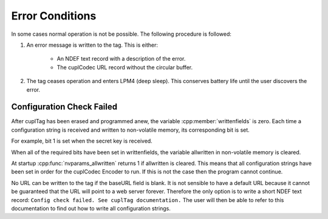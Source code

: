 Error Conditions
-----------------

In some cases normal operation is not be possible. The following procedure is followed:

#. An error message is written to the tag. This is either:

    * An NDEF text record with a description of the error.
    * The cuplCodec URL record without the circular buffer.

#. The tag ceases operation and enters LPM4 (deep sleep). This conserves battery life until the user
   discovers the error.

Configuration Check Failed
~~~~~~~~~~~~~~~~~~~~~~~~~~~

After cuplTag has been erased and programmed anew, the variable :cpp:member:`writtenfields` is zero. Each
time a configuration string is received and written to non-volatile memory, its corresponding bit is set.

For example, bit 1 is set when the secret key is received.

When all of the required bits have been set in writtenfields, the variable allwritten in non-volatile memory is
cleared.

At startup :cpp:func:`nvparams_allwritten` returns 1 if allwritten is cleared. This means that all configuration
strings have been set in order for the cuplCodec Encoder to run. If this is not the case then the program cannot
continue. 

No URL can be written to the tag if the baseURL field is blank. It is not sensible to have a default URL
because it cannot be guaranteed that the URL will point to a web server forever. Therefore the only option is
to write a short NDEF text record: ``Config check failed. See cuplTag documentation.``
The user will then be able to refer to this documentation to find out how to write all configuration strings.